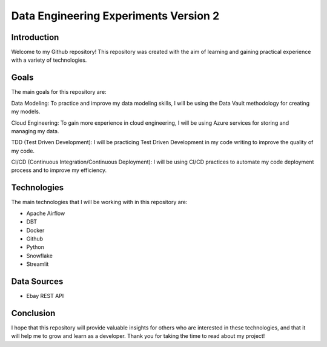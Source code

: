 ================
Data Engineering Experiments Version 2
================


Introduction
=======

Welcome to my Github repository! 
This repository was created with the aim of learning and gaining practical experience with a variety of technologies.

Goals
=======

The main goals for this repository are:

Data Modeling: To practice and improve my data modeling skills, I will be using the Data Vault methodology for creating my models.

Cloud Engineering: To gain more experience in cloud engineering, I will be using Azure services for storing and managing my data.

TDD (Test Driven Development): I will be practicing Test Driven Development in my code writing to improve the quality of my code.

CI/CD (Continuous Integration/Continuous Deployment): I will be using CI/CD practices to automate my code deployment process and to improve my efficiency.


Technologies
=======

The main technologies that I will be working with in this repository are:

* Apache Airflow
* DBT
* Docker
* Github
* Python
* Snowflake
* Streamlit

Data Sources
=======

* Ebay REST API 


Conclusion
=======

I hope that this repository will provide valuable insights for others who are interested in these technologies, and that it will help me to grow and learn as a developer. Thank you for taking the time to read about my project!
